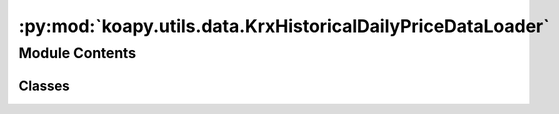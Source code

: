 :py:mod:`koapy.utils.data.KrxHistoricalDailyPriceDataLoader`
============================================================

.. py:module:: koapy.utils.data.KrxHistoricalDailyPriceDataLoader


Module Contents
---------------

Classes
~~~~~~~

.. autoapisummary::

   koapy.utils.data.KrxHistoricalDailyPriceDataLoader.KrxHistoricalDailyPriceDataLoader




.. py:class:: KrxHistoricalDailyPriceDataLoader(filename, library=None, library_delisted=None)

   .. py:method:: symbols(self)
      :property:


   .. py:method:: symbols_delisted(self)
      :property:


   .. py:method:: load_from_database(self, symbol, is_delisted=None)


   .. py:method:: load_or_download(self, symbol, is_delisted=None, start_date=None, end_date=None)


   .. py:method:: load(self, symbol, is_delisted=None, start_date=None, end_date=None, download=True)


   .. py:method:: update(self, progress_bar=False)



